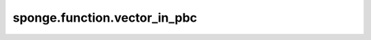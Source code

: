 sponge.function.vector_in_pbc
=================================

.. py:function:: sponge.function.vector_in_pbc(vector: Tensor, pbc_box: Tensor, offset: float = -0.5)

    在周期性边界条件下，使向量在 :math:`-0.5 \times box` 到 :math:`0.5 \times box` 的范围内。

    .. note::
        - **B** - Batch size。
        - **D** - 模拟系统的维度，一般为3。

    参数：
        - **vector** (Tensor) - 输入的向量，数据类型为float，shape为(B, ..., D)。
        - **pbc_box** (Tensor) - PBC box，数据类型为float，shape为(B, D)。
        - **offset** (float) - 偏移率。默认值： ``-0.5`` 。

    返回：
        Tensor。diff_in_box，在 :math:`-0.5 \times box` 到 :math:`0.5 \times box` 的范围内的向量。数据类型为float，shape为(B, ..., D)。
